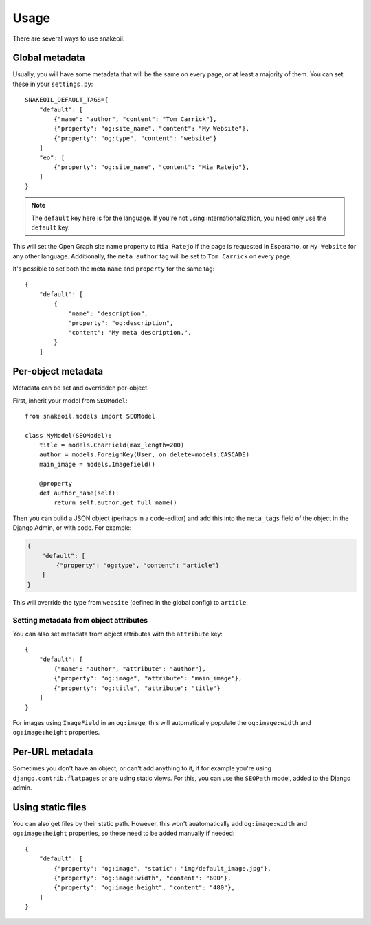 =====
Usage
=====

There are several ways to use snakeoil.

Global metadata
===============

Usually, you will have some metadata that will be the same on every page,
or at least a majority of them. You can set these in your ``settings.py``::

    SNAKEOIL_DEFAULT_TAGS={
        "default": [
            {"name": "author", "content": "Tom Carrick"},
            {"property": "og:site_name", "content": "My Website"},
            {"property": "og:type", "content": "website"}
        ]
        "eo": [
            {"property": "og:site_name", "content": "Mia Ratejo"},
        ]
    }

.. note::
    The ``default`` key here is for the language. If you're not using
    internationalization, you need only use the ``default`` key.

This will set the Open Graph site name property to ``Mia Ratejo`` if the
page is requested in Esperanto, or ``My Website`` for any other language.
Additionally, the ``meta author`` tag will be set to ``Tom Carrick`` on
every page.

It's possible to set both the meta ``name`` and ``property`` for the same
tag::

    {
        "default": [
            {
                "name": "description",
                "property": "og:description",
                "content": "My meta description.",
            }
        ]

Per-object metadata
===================

Metadata can be set and overridden per-object.

First, inherit your model from ``SEOModel``::

    from snakeoil.models import SEOModel

    class MyModel(SEOModel):
        title = models.CharField(max_length=200)
        author = models.ForeignKey(User, on_delete=models.CASCADE)
        main_image = models.Imagefield()

        @property
        def author_name(self):
            return self.author.get_full_name()


Then you can build a JSON object (perhaps in a code-editor) and add this
into the ``meta_tags`` field of the object in the Django Admin, or with
code. For example:

.. code-block:: JSON

    {
        "default": [
            {"property": "og:type", "content": "article"}
        ]
    }

This will override the type from ``website`` (defined in the global config)
to ``article``.

Setting metadata from object attributes
---------------------------------------

You can also set metadata from object attributes with the ``attribute``
key::

    {
        "default": [
            {"name": "author", "attribute": "author"},
            {"property": "og:image", "attribute": "main_image"},
            {"property": "og:title", "attribute": "title"}
        ]
    }

For images using ``ImageField`` in an ``og:image``, this will automatically
populate the ``og:image:width`` and ``og:image:height`` properties.

Per-URL metadata
================

Sometimes you don't have an object, or can't add anything to it, if for
example you're using ``django.contrib.flatpages`` or are using static views.
For this, you can use the ``SEOPath`` model, added to the Django admin.

Using static files
==================

You can also get files by their static path. However, this won't
auatomatically add ``og:image:width`` and ``og:image:height`` properties,
so these need to be added manually if needed::

    {
        "default": [
            {"property": "og:image", "static": "img/default_image.jpg"},
            {"property": "og:image:width", "content": "600"},
            {"property": "og:image:height", "content": "480"},
        ]
    }
